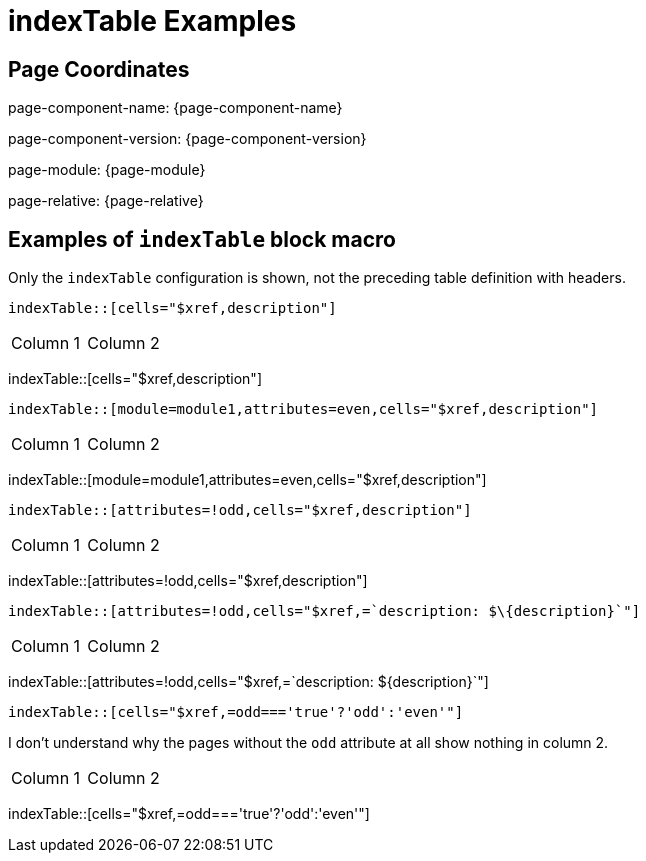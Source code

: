 = {description}
:description: indexTable Examples

== Page Coordinates

page-component-name: {page-component-name}

page-component-version: {page-component-version}

page-module: {page-module}

page-relative: {page-relative}


== Examples of `indexTable` block macro

Only the `indexTable` configuration is shown, not the preceding table definition with headers.

[source,adoc]
indexTable::[cells="$xref,description"]

[cols="1,1"]
|===
|Column 1
|Column 2
|===
indexTable::[cells="$xref,description"]

[source,adoc]
indexTable::[module=module1,attributes=even,cells="$xref,description"]

[cols="1,1"]
|===
|Column 1
|Column 2
|===
indexTable::[module=module1,attributes=even,cells="$xref,description"]

[source,adoc]
indexTable::[attributes=!odd,cells="$xref,description"]

[cols="1,1"]
|===
|Column 1
|Column 2
|===
indexTable::[attributes=!odd,cells="$xref,description"]

[source,adoc]
indexTable::[attributes=!odd,cells="$xref,=`description: $\{description}`"]

[cols="1,1"]
|===
|Column 1
|Column 2
|===
indexTable::[attributes=!odd,cells="$xref,=`description: $\{description}`"]

[source,adoc]
indexTable::[cells="$xref,=odd==='true'?'odd':'even'"]

I don't understand why the pages without the `odd` attribute at all show nothing in column 2.

[cols="1,1"]
|===
|Column 1
|Column 2
|===
indexTable::[cells="$xref,=odd==='true'?'odd':'even'"]
